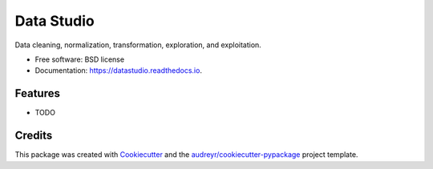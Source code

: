 ===========
Data Studio
===========


.. image:: https://img.shields.io/pypi/v/datastudio.svg
        :target: https://pypi.python.org/pypi/datastudio

.. image:: https://img.shields.io/travis/decisionscients/datastudio.svg
        :target: https://travis-ci.org/decisionscients/datastudio

.. image:: https://readthedocs.org/projects/datastudio/badge/?version=latest
        :target: https://datastudio.readthedocs.io/en/latest/?badge=latest
        :alt: Documentation Status


.. image:: https://pyup.io/repos/github/decisionscients/datastudio/shield.svg
     :target: https://pyup.io/repos/github/decisionscients/datastudio/
     :alt: Updates



Data cleaning, normalization, transformation, exploration, and exploitation.


* Free software: BSD license
* Documentation: https://datastudio.readthedocs.io.


Features
--------

* TODO

Credits
-------

This package was created with Cookiecutter_ and the `audreyr/cookiecutter-pypackage`_ project template.

.. _Cookiecutter: https://github.com/audreyr/cookiecutter
.. _`audreyr/cookiecutter-pypackage`: https://github.com/audreyr/cookiecutter-pypackage
